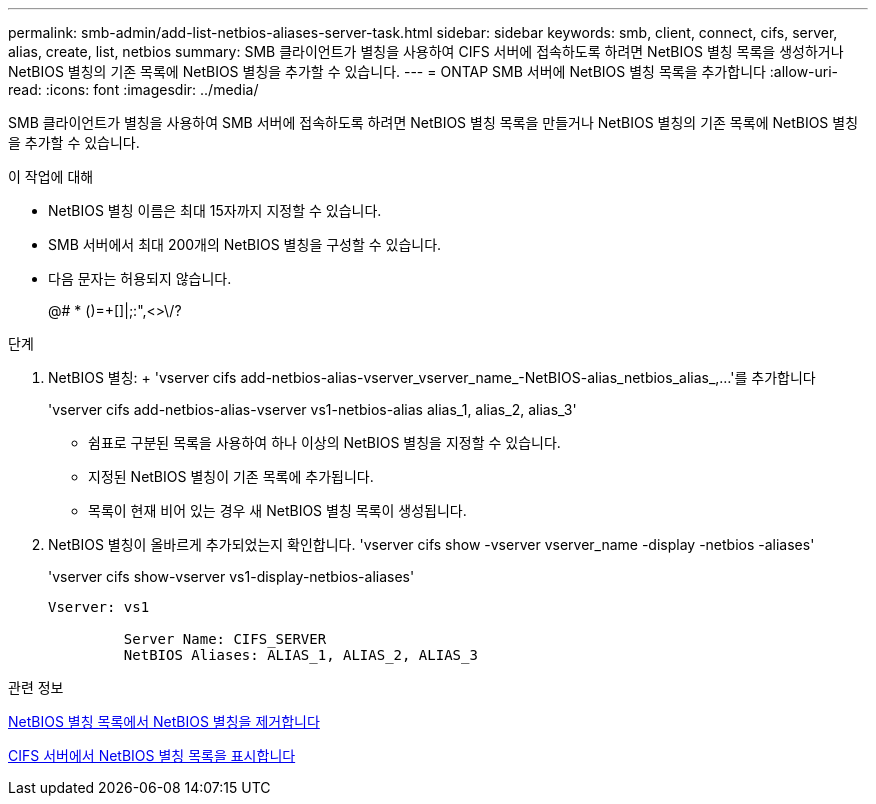 ---
permalink: smb-admin/add-list-netbios-aliases-server-task.html 
sidebar: sidebar 
keywords: smb, client, connect, cifs, server, alias, create, list, netbios 
summary: SMB 클라이언트가 별칭을 사용하여 CIFS 서버에 접속하도록 하려면 NetBIOS 별칭 목록을 생성하거나 NetBIOS 별칭의 기존 목록에 NetBIOS 별칭을 추가할 수 있습니다. 
---
= ONTAP SMB 서버에 NetBIOS 별칭 목록을 추가합니다
:allow-uri-read: 
:icons: font
:imagesdir: ../media/


[role="lead"]
SMB 클라이언트가 별칭을 사용하여 SMB 서버에 접속하도록 하려면 NetBIOS 별칭 목록을 만들거나 NetBIOS 별칭의 기존 목록에 NetBIOS 별칭을 추가할 수 있습니다.

.이 작업에 대해
* NetBIOS 별칭 이름은 최대 15자까지 지정할 수 있습니다.
* SMB 서버에서 최대 200개의 NetBIOS 별칭을 구성할 수 있습니다.
* 다음 문자는 허용되지 않습니다.
+
@# * ()=+[]|;:",<>\/?



.단계
. NetBIOS 별칭: + 'vserver cifs add-netbios-alias-vserver_vserver_name_-NetBIOS-alias_netbios_alias_,...'를 추가합니다
+
'vserver cifs add-netbios-alias-vserver vs1-netbios-alias alias_1, alias_2, alias_3'

+
** 쉼표로 구분된 목록을 사용하여 하나 이상의 NetBIOS 별칭을 지정할 수 있습니다.
** 지정된 NetBIOS 별칭이 기존 목록에 추가됩니다.
** 목록이 현재 비어 있는 경우 새 NetBIOS 별칭 목록이 생성됩니다.


. NetBIOS 별칭이 올바르게 추가되었는지 확인합니다. 'vserver cifs show -vserver vserver_name -display -netbios -aliases'
+
'vserver cifs show-vserver vs1-display-netbios-aliases'

+
[listing]
----
Vserver: vs1

         Server Name: CIFS_SERVER
         NetBIOS Aliases: ALIAS_1, ALIAS_2, ALIAS_3
----


.관련 정보
xref:remove-netbios-aliases-from-list-task.adoc[NetBIOS 별칭 목록에서 NetBIOS 별칭을 제거합니다]

xref:display-list-netbios-aliases-task.adoc[CIFS 서버에서 NetBIOS 별칭 목록을 표시합니다]

